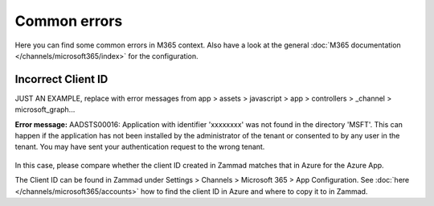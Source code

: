 Common errors
=============

Here you can find some common errors in M365 context. Also have a look at
the general :doc:`M365 documentation </channels/microsoft365/index>` for the
configuration.

Incorrect Client ID
-------------------

JUST AN EXAMPLE, replace with error messages from app > assets > javascript > app > controllers > _channel > microsoft_graph...

**Error message:** AADSTS00016: Application with identifier
'xxxxxxxx' was not found in the directory 'MSFT'. This can happen if the
application has not been installed by the administrator of the tenant or
consented to by any user in the tenant. You may have sent your authentication
request to the wrong tenant.

.. figure:: /images/channels/microsoft365/errors/wrong-id.png
  :alt: Error message
  :scale: 90%
  :align: center

In this case, please compare whether the client ID created in Zammad
matches that in Azure for the Azure App.

The Client ID can be found in Zammad under
Settings > Channels > Microsoft 365 > App Configuration.
See :doc:`here </channels/microsoft365/accounts>` how to find the client
ID in Azure and where to copy it to in Zammad.
